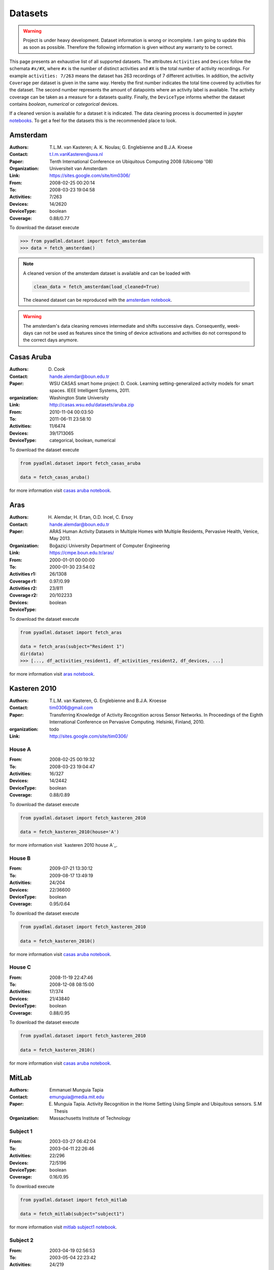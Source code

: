 .. _dataset view:

Datasets
========

.. warning::
    Project is under heavy development. Dataset information is wrong or incomplete. I am going to 
    update this as soon as possible. Therefore the following information is given without 
    any warranty to be correct. 


This page presents an exhaustive list of all supported datasets.
The attributes ``Activities`` and ``Devices`` follow the schemata  ``#x/#X``, where ``#x`` is
the number of distinct activities and ``#X`` is the total number of activity recordings.
For example ``activities: 7/263`` means the dataset has 263 recordings of 7 different activities.
In addition, the activity ``Coverage`` per dataset is given in the same way. Hereby the first number
indicates the total time covered by activities for the dataset. The second number represents the amount of
datapoints where an activity label is available. The activity coverage can be taken as a measure for a datasets quality.
Finally, the ``DeviceType`` informs whether the dataset contains  *boolean*, *numerical* or *categorical* devices.

If a cleaned version is available for a dataset it is indicated. The data cleaning process is documented
in jupyter `notebooks`_. To get a feel for the datasets this is the recommended place to look.

Amsterdam
~~~~~~~~~

:Authors: T.L.M. van Kasteren; A. K. Noulas; G. Englebienne and B.J.A. Kroese
:Contact: t.l.m.vanKasteren@uva.nl
:Paper: Tenth International Conference on Ubiquitous Computing 2008 (Ubicomp '08)
:Organization: Universiteit van Amsterdam
:Link: https://sites.google.com/site/tim0306/
:From: 2008-02-25 00:20:14
:To: 2008-03-23 19:04:58
:Activities: 7/263
:Devices: 14/2620
:DeviceType: boolean
:Coverage: 0.88/0.77

To download the dataset execute

.. code:: python

    >>> from pyadlml.dataset import fetch_amsterdam
    >>> data = fetch_amsterdam()


.. note::

    A cleaned version of the amsterdam dataset is available and can be loaded with

    .. code:: python

        clean_data = fetch_amsterdam(load_cleaned=True)

    The cleaned dataset can be reproduced with the `amsterdam notebook`_.


.. warning::

    The amsterdam's data cleaning removes intermediate and shifts successive days. Consequently, week-days
    can not be used as features since the timing of device activations and activities do
    not correspond to the correct days anymore.


Casas Aruba
~~~~~~~~~~~

:Authors: D. Cook
:Contact: hande.alemdar@boun.edu.tr
:Paper: WSU CASAS smart home project: D. Cook. Learning setting-generalized activity models for smart spaces. IEEE Intelligent Systems, 2011.
:organization: Washington State University
:Link: http://casas.wsu.edu/datasets/aruba.zip
:From: 2010-11-04 00:03:50
:To: 2011-06-11 23:58:10
:Activities: 11/6474
:Devices: 39/1713065
:DeviceType: categorical, boolean, numerical

To download the dataset execute

.. code:: python

    from pyadlml.dataset import fetch_casas_aruba

    data = fetch_casas_aruba()

for more information visit `casas aruba notebook`_.


Aras
~~~~

:Authors: H. Alemdar, H. Ertan, O.D. Incel, C. Ersoy
:Contact: hande.alemdar@boun.edu.tr
:Paper: ARAS Human Activity Datasets in Multiple Homes with Multiple Residents, Pervasive Health, Venice, May 2013.
:Organization: Boğaziçi University Department of Computer Engineering
:Link: https://cmpe.boun.edu.tr/aras/
:From: 2000-01-01 00:00:00
:To: 2000-01-30 23:54:02
:Activities r1: 26/1308
:Coverage r1: 0.97/0.99
:Activities r2: 23/811
:Coverage r2:
:Devices: 20/102233
:DeviceType: boolean

To download the dataset execute

.. code:: python

    from pyadlml.dataset import fetch_aras

    data = fetch_aras(subject="Resident 1")
    dir(data)
    >>> [..., df_activities_resident1, df_activities_resident2, df_devices, ...]

for more information visit `aras notebook`_.


Kasteren 2010
~~~~~~~~~~~~~

:Authors: T.L.M. van Kasteren, G. Englebienne and B.J.A. Kroesse
:Contact: tim0306@gmail.com
:Paper: Transferring Knowledge of Activity Recognition across Sensor Networks. In Proceedings of the Eighth
        International Conference on Pervasive Computing. Helsinki, Finland, 2010.
:organization: todo
:Link: http://sites.google.com/site/tim0306/

House A
-------

:From: 2008-02-25 00:19:32
:To: 2008-03-23 19:04:47
:Activities: 16/327
:Devices: 14/2442
:DeviceType: boolean
:Coverage: 0.88/0.89

To download the dataset execute

.. code:: python

    from pyadlml.dataset import fetch_kasteren_2010

    data = fetch_kasteren_2010(house='A')

for more information visit `kasteren 2010 house A`_.

House B
-------

:From: 2009-07-21 13:30:12
:To: 2009-08-17 13:49:19
:Activities: 24/204
:Devices: 22/36600
:DeviceType: boolean
:Coverage: 0.95/0.64

To download the dataset execute

.. code:: python

    from pyadlml.dataset import fetch_kasteren_2010

    data = fetch_kasteren_2010()

for more information visit `casas aruba notebook`_.


House C
-------

:From: 2008-11-19 22:47:46
:To: 2008-12-08 08:15:00
:Activities: 17/374
:Devices: 21/43840
:DeviceType: boolean
:Coverage: 0.88/0.95

To download the dataset execute

.. code:: python

    from pyadlml.dataset import fetch_kasteren_2010

    data = fetch_kasteren_2010()

for more information visit `casas aruba notebook`_.



MitLab
~~~~~~

:Authors: Emmanuel Munguia Tapia
:Contact: emunguia@media.mit.edu
:Paper: E. Munguia Tapia. Activity Recognition in the Home Setting Using Simple and Ubiquitous sensors. S.M Thesis
:Organization: Massachusetts Institute of Technology

Subject 1
---------

:From: 2003-03-27 06:42:04
:To: 2003-04-11 22:26:46
:Activities: 22/296
:Devices: 72/5196
:DeviceType: boolean
:Coverage: 0.16/0.95

To download execute

.. code:: python

    from pyadlml.dataset import fetch_mitlab

    data = fetch_mitlab(subject="subject1")

for more information visit `mitlab subject1 notebook`_.

Subject 2
---------

:From: 2003-04-19 02:56:53
:To: 2003-05-04 22:23:42
:Activities: 24/219
:Devices: 68/3198
:DeviceType: boolean
:Coverage: 0.24/0.94

To download the dataset execute

.. code:: python

    from pyadlml.dataset import fetch_mitlab

    data = fetch_mitlab(subject="subject2")

for more information visit `mitlab subject2 notebook`_.

UCI_ADL_Binary
~~~~~~~~~~~~~~

:Authors: OrdÃ³Ã±ez, F.J.; de Toledo, P.; Sanchis, A. A
:Contact: fordonez@inf.uc3m.es
:Publication: Activity Recognition Using Hybrid Generative/Discriminative Models on Home Environments Using Binary Sensors. Sensors 2013, 13, 5460-5477.
:Organization: Carlos III University of Madrid
:Link: https://archive.ics.uci.edu/ml/datasets/Activities+of+Daily+Living+%28ADLs%29+Recognition+Using+Binary+Sensors

Ordonez A
---------

:From: 2011-11-28 02:27:59
:To: 2011-12-12 07:22:21
:Activities: 9/248
:Devices: 12/816
:DeviceType: boolean
:Coverage: 	0.95/0.93

To download the dataset use the ``subject`` parameter with  ``OrdonezA``

.. code:: python

    from pyadlml.dataset import fetch_uci_adl_binary

    data = fetch_uci_adl_binary(subject='OrdonezA')

for more information visit `uci adl binary subjectB notebook`_.

Ordonez B
---------

:From: 2012-11-11 21:14:00
:To: 2012-12-03 01:03:59
:Activities: 10/493
:Devices: 12/4666
:DeviceType: boolean
:Coverage: 	0.88/0.64

To download the dataset use the ``subject`` parameter with  ``OrdonezB``

.. code:: python

    from pyadlml.dataset import fetch_uci_adl_binary

    data = fetch_uci_adl_binary(subject='OrdonezB')


for more information visit `uci adl binary subjectA notebook`_

Tuebingen 2019
~~~~~~~~~~~~~~

:Authors: Christian Meier
:Contact: christian.meier@student.uni-tuebingen.de
:Thesis: Activity Recognition in Smart Home Environments using Hidden Markov Models. B.A. Thesis
:Organization: Eberhardt Karl University Tuebingen
:From: 2019-05-05 10:35:42
:To: 2019-07-23 07:21:59
:Activities: 11/313
:Coverage: 0.88/0.39
:Devices: 22/197847
:DeviceType: boolean

.. code:: python

    from pyadlml.dataset import fetch_tuebingen_2019

    data = fetch_tuebingen_2019()

for more information visit `tuebingen 2019 notebook`_.

.. _notebooks: https://github.com/tcsvn/pyadlml/blob/master/notebooks/datasets/
.. _amsterdam notebook: https://github.com/tcsvn/pyadlml/blob/master/notebooks/datasets/amsterdam.ipynb
.. _aras notebook: https://github.com/tcsvn/pyadlml/blob/master/notebooks/datasets/aras.ipynb
.. _casas aruba notebook: https://github.com/tcsvn/pyadlml/blob/master/notebooks/datasets/casas_aruba.ipynb
.. _mitlab subject1 notebook: https://github.com/tcsvn/pyadlml/blob/master/notebooks/datasets/mitlab_subject1.ipynb
.. _mitlab subject2 notebook: https://github.com/tcsvn/pyadlml/blob/master/notebooks/datasets/mitlab_subject2.ipynb
.. _tuebingen 2019 notebook: https://github.com/tcsvn/pyadlml/blob/master/notebooks/datasets/tuebingen_2019.ipynb
.. _uci adl binary subjectA notebook: https://github.com/tcsvn/pyadlml/blob/master/notebooks/datasets/uci_adl_binary_subjectA.ipynb
.. _uci adl binary subjectB notebook: https://github.com/tcsvn/pyadlml/blob/master/notebooks/datasets/uci_adl_binary_subjectB.ipynb
